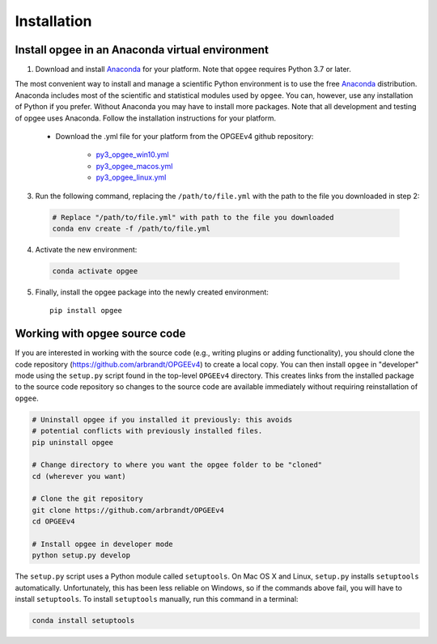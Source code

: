 Installation
==================

Install opgee in an Anaconda virtual environment
---------------------------------------------------

1. Download and install `Anaconda <https://www.anaconda.com/download>`_ for your
   platform. Note that ``opgee`` requires Python 3.7 or later.

The most convenient way to install and manage a scientific Python environment
is to use the free `Anaconda <https://www.anaconda.com/download>`_ distribution.
Anaconda includes most of the scientific and statistical modules used by ``opgee``.
You can, however, use any installation of Python if you prefer. Without
Anaconda you may have to install more packages. Note that all development and
testing of opgee uses Anaconda. Follow the installation instructions for your
platform.

   * Download the .yml file for your platform from the OPGEEv4 github repository:

       * `py3_opgee_win10.yml <https://github.com/arbrandt/OPGEEv4/blob/master/py3_opgee_win10.yml>`_
       * `py3_opgee_macos.yml <https://github.com/arbrandt/OPGEEv4/blob/master/py3_opgee_macos.yml>`_
       * `py3_opgee_linux.yml <https://github.com/arbrandt/OPGEEv4/blob/master/py3_opgee_linux.yml>`_

3. Run the following command, replacing the ``/path/to/file.yml`` with the
   path to the file you downloaded in step 2:

  .. code-block:: bash

     # Replace "/path/to/file.yml" with path to the file you downloaded
     conda env create -f /path/to/file.yml

4. Activate the new environment:

  .. code-block:: bash

     conda activate opgee

5. Finally, install the opgee package into the newly created environment::

     pip install opgee

.. seealso::

   See the `conda <https://conda.io/docs/user-guide/tasks/manage-environments.html>`_
   documentation for further details on managing environments.


.. _option2:


Working with opgee source code
--------------------------------

If you are interested in working with the source code (e.g., writing plugins or
adding functionality), you should clone the code repository (https://github.com/arbrandt/OPGEEv4)
to create a local copy. You can then install ``opgee`` in "developer" mode using the ``setup.py``
script found in the top-level ``OPGEEv4`` directory. This creates links from the
installed package to the source code repository so changes to the source code are
available immediately without requiring reinstallation of ``opgee``.

.. code-block:: bash

   # Uninstall opgee if you installed it previously: this avoids
   # potential conflicts with previously installed files.
   pip uninstall opgee

   # Change directory to where you want the opgee folder to be "cloned"
   cd (wherever you want)

   # Clone the git repository
   git clone https://github.com/arbrandt/OPGEEv4
   cd OPGEEv4

   # Install opgee in developer mode
   python setup.py develop

The ``setup.py`` script uses a Python module called ``setuptools``. On Mac OS X and
Linux, ``setup.py`` installs ``setuptools`` automatically. Unfortunately, this has
been less reliable on Windows, so if the commands above fail, you will have to install
``setuptools``. To install ``setuptools`` manually, run this command in a terminal:

.. code-block:: bash

   conda install setuptools
